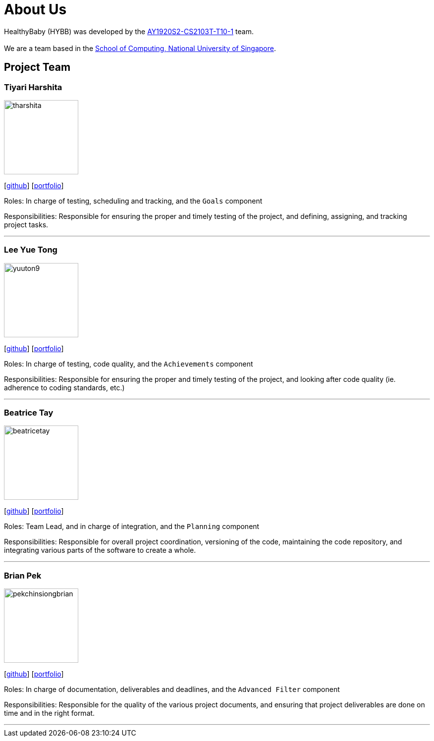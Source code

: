 = About Us
:site-section: AboutUs
:relfileprefix: team/
:imagesDir: images
:stylesDir: stylesheets

HealthyBaby (HYBB) was developed by the https://github.com/AY1920S2-CS2103T-T10-1/main[AY1920S2-CS2103T-T10-1] team. +
{empty} +
We are a team based in the http://www.comp.nus.edu.sg[School of Computing, National University of Singapore].

== Project Team

=== Tiyari Harshita
image::tharshita.png[width="150", align="left"]
{empty}[https://github.com/tharshita[github]] [<<tharshita#, portfolio>>]

Roles: In charge of testing, scheduling and tracking, and the `Goals` component +

Responsibilities: Responsible for ensuring the proper and timely testing of the project, and defining, assigning, and tracking project tasks.

'''

=== Lee Yue Tong
image::yuuton9.png[width="150", align="left"]
{empty}[https://github.com/YuuTon9[github]] [<<yuuton9#, portfolio>>]

Roles: In charge of testing, code quality, and the `Achievements` component +

Responsibilities: Responsible for ensuring the proper and timely testing of the project, and looking after code quality (ie. adherence to coding standards, etc.)

'''

=== Beatrice Tay
image::beatricetay.png[width="150", align="left"]
{empty}[https://github.com/beatricetay[github]] [<<beatricetay#, portfolio>>]

Roles: Team Lead, and in charge of integration, and the `Planning` component +

Responsibilities: Responsible for overall project coordination, versioning of the code, maintaining the code repository, and integrating various parts of the software to create a whole.

'''

=== Brian Pek
image::pekchinsiongbrian.png[width="150", align="left"]
{empty}[https://github.com/pekchinsiongbrian[github]] [<<pekchinsiongbrian#, portfolio>>]

Roles: In charge of documentation, deliverables and deadlines, and the `Advanced Filter` component +

Responsibilities: Responsible for the quality of the various project documents, and ensuring that project deliverables are done on time and in the right format.

'''
